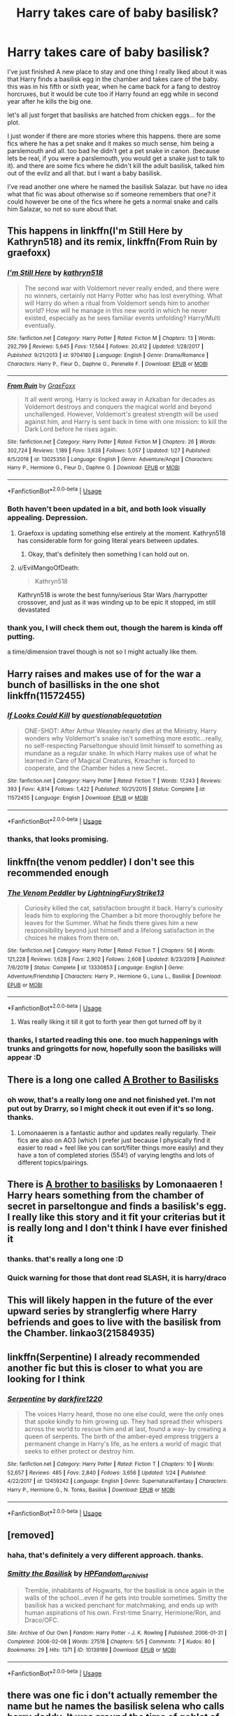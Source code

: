 #+TITLE: Harry takes care of baby basilisk?

* Harry takes care of baby basilisk?
:PROPERTIES:
:Author: nyajinsky
:Score: 70
:DateUnix: 1593001726.0
:DateShort: 2020-Jun-24
:FlairText: Request
:END:
I've just finished A new place to stay and one thing I really liked about it was that Harry finds a basilisk egg in the chamber and takes care of the baby. this was in his fifth or sixth year, when he came back for a fang to destroy horcruxes, but it would be cute too if Harry found an egg while in second year after he kills the big one.

let's all just forget that basilisks are hatched from chicken eggs... for the plot.

I just wonder if there are more stories where this happens. there are some fics where he has a pet snake and it makes so much sense, him being a parslemouth and all. too bad he didn't get a pet snake in canon. (because lets be real, if you were a parslemouth, you would get a snake just to talk to it). and there are some fics where he didn't kill the adult basilisk, talked him out of the evilz and all that. but I want a baby basilisk.

I've read another one where he named the basilisk Salazar. but have no idea what that fic was about otherwise so if someone remembers that one? it could however be one of the fics where he gets a normal snake and calls him Salazar, so not so sure about that.


** This happens in linkffn(I'm Still Here by Kathryn518) and its remix, linkffn(From Ruin by graefoxx)
:PROPERTIES:
:Author: ConsiderableHat
:Score: 10
:DateUnix: 1593004072.0
:DateShort: 2020-Jun-24
:END:

*** [[https://www.fanfiction.net/s/9704180/1/][*/I'm Still Here/*]] by [[https://www.fanfiction.net/u/4404355/kathryn518][/kathryn518/]]

#+begin_quote
  The second war with Voldemort never really ended, and there were no winners, certainly not Harry Potter who has lost everything. What will Harry do when a ritual from Voldemort sends him to another world? How will he manage in this new world in which he never existed, especially as he sees familiar events unfolding? Harry/Multi eventually.
#+end_quote

^{/Site/:} ^{fanfiction.net} ^{*|*} ^{/Category/:} ^{Harry} ^{Potter} ^{*|*} ^{/Rated/:} ^{Fiction} ^{M} ^{*|*} ^{/Chapters/:} ^{13} ^{*|*} ^{/Words/:} ^{292,799} ^{*|*} ^{/Reviews/:} ^{5,645} ^{*|*} ^{/Favs/:} ^{17,564} ^{*|*} ^{/Follows/:} ^{20,412} ^{*|*} ^{/Updated/:} ^{1/28/2017} ^{*|*} ^{/Published/:} ^{9/21/2013} ^{*|*} ^{/id/:} ^{9704180} ^{*|*} ^{/Language/:} ^{English} ^{*|*} ^{/Genre/:} ^{Drama/Romance} ^{*|*} ^{/Characters/:} ^{Harry} ^{P.,} ^{Fleur} ^{D.,} ^{Daphne} ^{G.,} ^{Perenelle} ^{F.} ^{*|*} ^{/Download/:} ^{[[http://www.ff2ebook.com/old/ffn-bot/index.php?id=9704180&source=ff&filetype=epub][EPUB]]} ^{or} ^{[[http://www.ff2ebook.com/old/ffn-bot/index.php?id=9704180&source=ff&filetype=mobi][MOBI]]}

--------------

[[https://www.fanfiction.net/s/13025350/1/][*/From Ruin/*]] by [[https://www.fanfiction.net/u/11062375/GraeFoxx][/GraeFoxx/]]

#+begin_quote
  It all went wrong. Harry is locked away in Azkaban for decades as Voldemort destroys and conquers the magical world and beyond unchallenged. However, Voldemort's greatest strength will be used against him, and Harry is sent back in time with one mission: to kill the Dark Lord before he rises again.
#+end_quote

^{/Site/:} ^{fanfiction.net} ^{*|*} ^{/Category/:} ^{Harry} ^{Potter} ^{*|*} ^{/Rated/:} ^{Fiction} ^{M} ^{*|*} ^{/Chapters/:} ^{26} ^{*|*} ^{/Words/:} ^{302,724} ^{*|*} ^{/Reviews/:} ^{1,189} ^{*|*} ^{/Favs/:} ^{3,638} ^{*|*} ^{/Follows/:} ^{5,057} ^{*|*} ^{/Updated/:} ^{1/27} ^{*|*} ^{/Published/:} ^{8/5/2018} ^{*|*} ^{/id/:} ^{13025350} ^{*|*} ^{/Language/:} ^{English} ^{*|*} ^{/Genre/:} ^{Adventure/Angst} ^{*|*} ^{/Characters/:} ^{Harry} ^{P.,} ^{Hermione} ^{G.,} ^{Fleur} ^{D.,} ^{Daphne} ^{G.} ^{*|*} ^{/Download/:} ^{[[http://www.ff2ebook.com/old/ffn-bot/index.php?id=13025350&source=ff&filetype=epub][EPUB]]} ^{or} ^{[[http://www.ff2ebook.com/old/ffn-bot/index.php?id=13025350&source=ff&filetype=mobi][MOBI]]}

--------------

*FanfictionBot*^{2.0.0-beta} | [[https://github.com/tusing/reddit-ffn-bot/wiki/Usage][Usage]]
:PROPERTIES:
:Author: FanfictionBot
:Score: 5
:DateUnix: 1593004100.0
:DateShort: 2020-Jun-24
:END:


*** Both haven't been updated in a bit, and both look visually appealing. Depression.
:PROPERTIES:
:Author: CuriousLurkerPresent
:Score: 2
:DateUnix: 1593018822.0
:DateShort: 2020-Jun-24
:END:

**** Graefoxx is updating something else entirely at the moment. Kathryn518 has considerable form for going literal years between updates.
:PROPERTIES:
:Author: ConsiderableHat
:Score: 5
:DateUnix: 1593020282.0
:DateShort: 2020-Jun-24
:END:

***** Okay, that's definitely then something I can hold out on.
:PROPERTIES:
:Author: CuriousLurkerPresent
:Score: 2
:DateUnix: 1593020704.0
:DateShort: 2020-Jun-24
:END:


**** u/EvilMangoOfDeath:
#+begin_quote
  Kathryn518
#+end_quote

Kathryn518 is wrote the best funny/serious Star Wars /harrypotter crossover, and just as it was winding up to be epic it stopped, im still devastated
:PROPERTIES:
:Author: EvilMangoOfDeath
:Score: 3
:DateUnix: 1593027490.0
:DateShort: 2020-Jun-25
:END:


*** thank you, I will check them out, though the harem is kinda off putting.

a time/dimension travel though is not so I might actually like them.
:PROPERTIES:
:Author: nyajinsky
:Score: 2
:DateUnix: 1593023304.0
:DateShort: 2020-Jun-24
:END:


** Harry raises and makes use of for the war a bunch of basillisks in the one shot linkffn(11572455)
:PROPERTIES:
:Author: tribblite
:Score: 7
:DateUnix: 1593017896.0
:DateShort: 2020-Jun-24
:END:

*** [[https://www.fanfiction.net/s/11572455/1/][*/If Looks Could Kill/*]] by [[https://www.fanfiction.net/u/5729966/questionablequotation][/questionablequotation/]]

#+begin_quote
  ONE-SHOT: After Arthur Weasley nearly dies at the Ministry, Harry wonders why Voldemort's snake isn't something more exotic...really, no self-respecting Parseltongue should limit himself to something as mundane as a regular snake. In which Harry makes use of what he learned in Care of Magical Creatures, Kreacher is forced to cooperate, and the Chamber hides a new Secret..
#+end_quote

^{/Site/:} ^{fanfiction.net} ^{*|*} ^{/Category/:} ^{Harry} ^{Potter} ^{*|*} ^{/Rated/:} ^{Fiction} ^{T} ^{*|*} ^{/Words/:} ^{17,243} ^{*|*} ^{/Reviews/:} ^{393} ^{*|*} ^{/Favs/:} ^{4,814} ^{*|*} ^{/Follows/:} ^{1,422} ^{*|*} ^{/Published/:} ^{10/21/2015} ^{*|*} ^{/Status/:} ^{Complete} ^{*|*} ^{/id/:} ^{11572455} ^{*|*} ^{/Language/:} ^{English} ^{*|*} ^{/Download/:} ^{[[http://www.ff2ebook.com/old/ffn-bot/index.php?id=11572455&source=ff&filetype=epub][EPUB]]} ^{or} ^{[[http://www.ff2ebook.com/old/ffn-bot/index.php?id=11572455&source=ff&filetype=mobi][MOBI]]}

--------------

*FanfictionBot*^{2.0.0-beta} | [[https://github.com/tusing/reddit-ffn-bot/wiki/Usage][Usage]]
:PROPERTIES:
:Author: FanfictionBot
:Score: 6
:DateUnix: 1593017908.0
:DateShort: 2020-Jun-24
:END:


*** thanks, that looks promising.
:PROPERTIES:
:Author: nyajinsky
:Score: 2
:DateUnix: 1593023430.0
:DateShort: 2020-Jun-24
:END:


** linkffn(the venom peddler) I don't see this recommended enough
:PROPERTIES:
:Author: Kingslayer629736
:Score: 7
:DateUnix: 1593013508.0
:DateShort: 2020-Jun-24
:END:

*** [[https://www.fanfiction.net/s/13330853/1/][*/The Venom Peddler/*]] by [[https://www.fanfiction.net/u/35661/LightningFuryStrike13][/LightningFuryStrike13/]]

#+begin_quote
  Curiosity killed the cat, satisfaction brought it back. Harry's curiosity leads him to exploring the Chamber a bit more thoroughly before he leaves for the Summer. What he finds there gives him a new responsibility beyond just himself and a lifelong satisfaction in the choices he makes from there on.
#+end_quote

^{/Site/:} ^{fanfiction.net} ^{*|*} ^{/Category/:} ^{Harry} ^{Potter} ^{*|*} ^{/Rated/:} ^{Fiction} ^{T} ^{*|*} ^{/Chapters/:} ^{56} ^{*|*} ^{/Words/:} ^{121,228} ^{*|*} ^{/Reviews/:} ^{1,628} ^{*|*} ^{/Favs/:} ^{2,902} ^{*|*} ^{/Follows/:} ^{2,608} ^{*|*} ^{/Updated/:} ^{8/23/2019} ^{*|*} ^{/Published/:} ^{7/6/2019} ^{*|*} ^{/Status/:} ^{Complete} ^{*|*} ^{/id/:} ^{13330853} ^{*|*} ^{/Language/:} ^{English} ^{*|*} ^{/Genre/:} ^{Adventure/Friendship} ^{*|*} ^{/Characters/:} ^{Harry} ^{P.,} ^{Hermione} ^{G.,} ^{Luna} ^{L.,} ^{Basilisk} ^{*|*} ^{/Download/:} ^{[[http://www.ff2ebook.com/old/ffn-bot/index.php?id=13330853&source=ff&filetype=epub][EPUB]]} ^{or} ^{[[http://www.ff2ebook.com/old/ffn-bot/index.php?id=13330853&source=ff&filetype=mobi][MOBI]]}

--------------

*FanfictionBot*^{2.0.0-beta} | [[https://github.com/tusing/reddit-ffn-bot/wiki/Usage][Usage]]
:PROPERTIES:
:Author: FanfictionBot
:Score: 7
:DateUnix: 1593013527.0
:DateShort: 2020-Jun-24
:END:

**** Was really liking it till it got to forth year then got turned off by it
:PROPERTIES:
:Author: justjustin2300
:Score: 2
:DateUnix: 1593084183.0
:DateShort: 2020-Jun-25
:END:


*** thanks, I started reading this one. too much happenings with trunks and gringotts for now, hopefully soon the basilisks will appear :D
:PROPERTIES:
:Author: nyajinsky
:Score: 2
:DateUnix: 1593023370.0
:DateShort: 2020-Jun-24
:END:


** There is a long one called [[https://m.fanfiction.net/s/10748108/1/A-Brother-to-Basilisks][A Brother to Basilisks]]
:PROPERTIES:
:Author: Camille387
:Score: 7
:DateUnix: 1593016628.0
:DateShort: 2020-Jun-24
:END:

*** oh wow, that's a really long one and not finished yet. I'm not put out by Drarry, so I might check it out even if it's so long. thanks.
:PROPERTIES:
:Author: nyajinsky
:Score: 2
:DateUnix: 1593023611.0
:DateShort: 2020-Jun-24
:END:

**** Lomonaaeren is a fantastic author and updates really regularly. Their fics are also on AO3 (which I prefer just because I physically find it easier to read + feel like you can sort/filter things more easily) and they have a ton of completed stories (554!) of varying lengths and lots of different topics/pairings.
:PROPERTIES:
:Author: Buffy11bnl
:Score: 2
:DateUnix: 1593038937.0
:DateShort: 2020-Jun-25
:END:


** There is [[https://archiveofourown.org/works/2435531/chapters/5393471][A brother to basilisks]] by Lomonaaeren ! Harry hears something from the chamber of secret in parseltongue and finds a basilisk's egg. I really like this story and it fit your criterias but it is really long and I don't think I have ever finished it
:PROPERTIES:
:Author: _Asok_a
:Score: 4
:DateUnix: 1593023005.0
:DateShort: 2020-Jun-24
:END:

*** thanks. that's really a long one :D
:PROPERTIES:
:Author: nyajinsky
:Score: 2
:DateUnix: 1593023647.0
:DateShort: 2020-Jun-24
:END:


*** Quick warning for those that dont read SLASH, it is harry/draco
:PROPERTIES:
:Author: TheDemon1911
:Score: 1
:DateUnix: 1604594580.0
:DateShort: 2020-Nov-05
:END:


** This will likely happen in the future of the ever upward series by stranglerfig where Harry befriends and goes to live with the basilisk from the Chamber. linkao3(21584935)
:PROPERTIES:
:Author: Snegurochkaa
:Score: 2
:DateUnix: 1593155192.0
:DateShort: 2020-Jun-26
:END:


** linkffn(Serpentine) I already recommended another fic but this is closer to what you are looking for I think
:PROPERTIES:
:Author: Kingslayer629736
:Score: 2
:DateUnix: 1595111227.0
:DateShort: 2020-Jul-19
:END:

*** [[https://www.fanfiction.net/s/12459242/1/][*/Serpentine/*]] by [[https://www.fanfiction.net/u/4310240/darkfire1220][/darkfire1220/]]

#+begin_quote
  The voices Harry heard, those no one else could, were the only ones that spoke kindly to him growing up. They had spread their whispers across the world to rescue him and at last, found a way- by creating a queen of serpents. The birth of the amber-eyed empress triggers a permanent change in Harry's life, as he enters a world of magic that seeks to either protect or destroy him.
#+end_quote

^{/Site/:} ^{fanfiction.net} ^{*|*} ^{/Category/:} ^{Harry} ^{Potter} ^{*|*} ^{/Rated/:} ^{Fiction} ^{T} ^{*|*} ^{/Chapters/:} ^{10} ^{*|*} ^{/Words/:} ^{52,657} ^{*|*} ^{/Reviews/:} ^{485} ^{*|*} ^{/Favs/:} ^{2,840} ^{*|*} ^{/Follows/:} ^{3,656} ^{*|*} ^{/Updated/:} ^{1/24} ^{*|*} ^{/Published/:} ^{4/22/2017} ^{*|*} ^{/id/:} ^{12459242} ^{*|*} ^{/Language/:} ^{English} ^{*|*} ^{/Genre/:} ^{Supernatural/Fantasy} ^{*|*} ^{/Characters/:} ^{Harry} ^{P.,} ^{Hermione} ^{G.,} ^{N.} ^{Tonks,} ^{Basilisk} ^{*|*} ^{/Download/:} ^{[[http://www.ff2ebook.com/old/ffn-bot/index.php?id=12459242&source=ff&filetype=epub][EPUB]]} ^{or} ^{[[http://www.ff2ebook.com/old/ffn-bot/index.php?id=12459242&source=ff&filetype=mobi][MOBI]]}

--------------

*FanfictionBot*^{2.0.0-beta} | [[https://github.com/tusing/reddit-ffn-bot/wiki/Usage][Usage]]
:PROPERTIES:
:Author: FanfictionBot
:Score: 1
:DateUnix: 1595111247.0
:DateShort: 2020-Jul-19
:END:


** [removed]
:PROPERTIES:
:Score: 2
:DateUnix: 1593011181.0
:DateShort: 2020-Jun-24
:END:

*** haha, that's definitely a very different approach. thanks.
:PROPERTIES:
:Author: nyajinsky
:Score: 2
:DateUnix: 1593023484.0
:DateShort: 2020-Jun-24
:END:


*** [[https://archiveofourown.org/works/10139189][*/Smitty the Basilisk/*]] by [[https://www.archiveofourown.org/users/HPFandom_archivist/pseuds/HPFandom_archivist][/HPFandom_archivist/]]

#+begin_quote
  Tremble, inhabitants of Hogwarts, for the basilisk is once again in the walls of the school...even if he gets into trouble sometimes. Smitty the basilisk has a wicked penchant for matchmaking, and ends up with human aspirations of his own. First-time Snarry, Hermione/Ron, and Draco/OFC.
#+end_quote

^{/Site/:} ^{Archive} ^{of} ^{Our} ^{Own} ^{*|*} ^{/Fandom/:} ^{Harry} ^{Potter} ^{-} ^{J.} ^{K.} ^{Rowling} ^{*|*} ^{/Published/:} ^{2006-01-31} ^{*|*} ^{/Completed/:} ^{2006-02-08} ^{*|*} ^{/Words/:} ^{27518} ^{*|*} ^{/Chapters/:} ^{5/5} ^{*|*} ^{/Comments/:} ^{7} ^{*|*} ^{/Kudos/:} ^{80} ^{*|*} ^{/Bookmarks/:} ^{29} ^{*|*} ^{/Hits/:} ^{1371} ^{*|*} ^{/ID/:} ^{10139189} ^{*|*} ^{/Download/:} ^{[[https://archiveofourown.org/downloads/10139189/Smitty%20the%20Basilisk.epub?updated_at=1492841858][EPUB]]} ^{or} ^{[[https://archiveofourown.org/downloads/10139189/Smitty%20the%20Basilisk.mobi?updated_at=1492841858][MOBI]]}

--------------

*FanfictionBot*^{2.0.0-beta} | [[https://github.com/tusing/reddit-ffn-bot/wiki/Usage][Usage]]
:PROPERTIES:
:Author: FanfictionBot
:Score: 4
:DateUnix: 1593011195.0
:DateShort: 2020-Jun-24
:END:


** there was one fic i don't actually remember the name but he names the basilisk selena who calls harry daddy. It was around the time of goblet of fire where he hires dobby and slept in chambers of secret. It was quite fun read to be honest
:PROPERTIES:
:Author: prince_devitt___
:Score: 1
:DateUnix: 1593055069.0
:DateShort: 2020-Jun-25
:END:

*** i found the name it's still ongoing linkffn(Apex by JustBored21)
:PROPERTIES:
:Author: prince_devitt___
:Score: 1
:DateUnix: 1593055231.0
:DateShort: 2020-Jun-25
:END:

**** [[https://www.fanfiction.net/s/13536654/1/][*/Apex/*]] by [[https://www.fanfiction.net/u/11649002/JustBored21][/JustBored21/]]

#+begin_quote
  Harry has spent years pretending to be someone he was not, but in his fourth year he had finally had enough. He would no longer pretend. Now the real Harry Potter is out, and everything is changing. Dumbledore bashing, Hermione and certain Weasley bashing. Grey/Dark Harry.
#+end_quote

^{/Site/:} ^{fanfiction.net} ^{*|*} ^{/Category/:} ^{Harry} ^{Potter} ^{*|*} ^{/Rated/:} ^{Fiction} ^{M} ^{*|*} ^{/Chapters/:} ^{39} ^{*|*} ^{/Words/:} ^{160,582} ^{*|*} ^{/Reviews/:} ^{2,323} ^{*|*} ^{/Favs/:} ^{3,403} ^{*|*} ^{/Follows/:} ^{4,428} ^{*|*} ^{/Updated/:} ^{6/19} ^{*|*} ^{/Published/:} ^{3/30} ^{*|*} ^{/id/:} ^{13536654} ^{*|*} ^{/Language/:} ^{English} ^{*|*} ^{/Genre/:} ^{Adventure/Romance} ^{*|*} ^{/Characters/:} ^{<Harry} ^{P.,} ^{N.} ^{Tonks,} ^{Fleur} ^{D.>} ^{*|*} ^{/Download/:} ^{[[http://www.ff2ebook.com/old/ffn-bot/index.php?id=13536654&source=ff&filetype=epub][EPUB]]} ^{or} ^{[[http://www.ff2ebook.com/old/ffn-bot/index.php?id=13536654&source=ff&filetype=mobi][MOBI]]}

--------------

*FanfictionBot*^{2.0.0-beta} | [[https://github.com/tusing/reddit-ffn-bot/wiki/Usage][Usage]]
:PROPERTIES:
:Author: FanfictionBot
:Score: 1
:DateUnix: 1593055245.0
:DateShort: 2020-Jun-25
:END:


**** That moment you finaly know a story that fits, but someone already called it. I am following this writer and so far he finishes all his storys and when he stops them, it is in the first 7 chapters He updates mostly once a day, but somwthimes he skips a day
:PROPERTIES:
:Author: TheDemon1911
:Score: 1
:DateUnix: 1593088192.0
:DateShort: 2020-Jun-25
:END:


**** It is finished now
:PROPERTIES:
:Author: TheDemon1911
:Score: 1
:DateUnix: 1604594632.0
:DateShort: 2020-Nov-05
:END:

***** yeah but i commented 4 months ago and have lost intrest in it since then due to some stupid chapters in the mid
:PROPERTIES:
:Author: prince_devitt___
:Score: 1
:DateUnix: 1604631148.0
:DateShort: 2020-Nov-06
:END:
